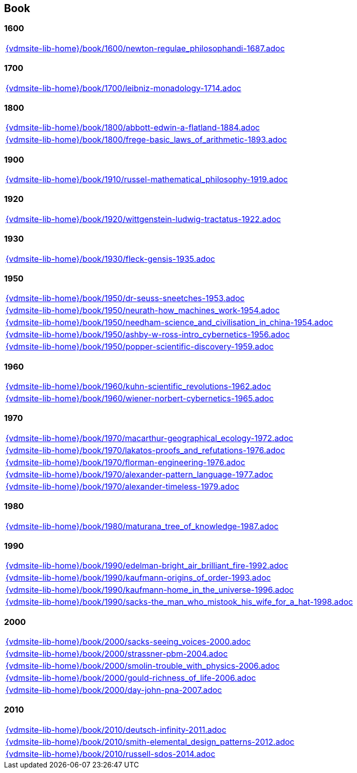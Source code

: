 == Book

=== 1600

[cols="a", grid=rows, frame=none, %autowidth.stretch]
|===
|include::{vdmsite-lib-home}/book/1600/newton-regulae_philosophandi-1687.adoc[]
|===


=== 1700

[cols="a", grid=rows, frame=none, %autowidth.stretch]
|===
|include::{vdmsite-lib-home}/book/1700/leibniz-monadology-1714.adoc[]
|===


=== 1800

[cols="a", grid=rows, frame=none, %autowidth.stretch]
|===
|include::{vdmsite-lib-home}/book/1800/abbott-edwin-a-flatland-1884.adoc[]
|include::{vdmsite-lib-home}/book/1800/frege-basic_laws_of_arithmetic-1893.adoc[]
|===


=== 1900

[cols="a", grid=rows, frame=none, %autowidth.stretch]
|===
|include::{vdmsite-lib-home}/book/1910/russel-mathematical_philosophy-1919.adoc[]
|===


=== 1920

[cols="a", grid=rows, frame=none, %autowidth.stretch]
|===
|include::{vdmsite-lib-home}/book/1920/wittgenstein-ludwig-tractatus-1922.adoc[]
|===


=== 1930

[cols="a", grid=rows, frame=none, %autowidth.stretch]
|===
|include::{vdmsite-lib-home}/book/1930/fleck-gensis-1935.adoc[]
|===


=== 1950

[cols="a", grid=rows, frame=none, %autowidth.stretch]
|===
|include::{vdmsite-lib-home}/book/1950/dr-seuss-sneetches-1953.adoc[]
|include::{vdmsite-lib-home}/book/1950/neurath-how_machines_work-1954.adoc[]
|include::{vdmsite-lib-home}/book/1950/needham-science_and_civilisation_in_china-1954.adoc[]
|include::{vdmsite-lib-home}/book/1950/ashby-w-ross-intro_cybernetics-1956.adoc[]
|include::{vdmsite-lib-home}/book/1950/popper-scientific-discovery-1959.adoc[]
|===

=== 1960

[cols="a", grid=rows, frame=none, %autowidth.stretch]
|===
|include::{vdmsite-lib-home}/book/1960/kuhn-scientific_revolutions-1962.adoc[]
|include::{vdmsite-lib-home}/book/1960/wiener-norbert-cybernetics-1965.adoc[]
|===

=== 1970

[cols="a", grid=rows, frame=none, %autowidth.stretch]
|===
|include::{vdmsite-lib-home}/book/1970/macarthur-geographical_ecology-1972.adoc[]
|include::{vdmsite-lib-home}/book/1970/lakatos-proofs_and_refutations-1976.adoc[]
|include::{vdmsite-lib-home}/book/1970/florman-engineering-1976.adoc[]
|include::{vdmsite-lib-home}/book/1970/alexander-pattern_language-1977.adoc[]
|include::{vdmsite-lib-home}/book/1970/alexander-timeless-1979.adoc[]
|===


=== 1980
[cols="a", grid=rows, frame=none, %autowidth.stretch]
|===
|include::{vdmsite-lib-home}/book/1980/maturana_tree_of_knowledge-1987.adoc[]
|===


=== 1990

[cols="a", grid=rows, frame=none, %autowidth.stretch]
|===
|include::{vdmsite-lib-home}/book/1990/edelman-bright_air_brilliant_fire-1992.adoc[]
|include::{vdmsite-lib-home}/book/1990/kaufmann-origins_of_order-1993.adoc[]
|include::{vdmsite-lib-home}/book/1990/kaufmann-home_in_the_universe-1996.adoc[]
|include::{vdmsite-lib-home}/book/1990/sacks-the_man_who_mistook_his_wife_for_a_hat-1998.adoc[]
|===


=== 2000

[cols="a", grid=rows, frame=none, %autowidth.stretch]
|===
|include::{vdmsite-lib-home}/book/2000/sacks-seeing_voices-2000.adoc[]
|include::{vdmsite-lib-home}/book/2000/strassner-pbm-2004.adoc[]
|include::{vdmsite-lib-home}/book/2000/smolin-trouble_with_physics-2006.adoc[]
|include::{vdmsite-lib-home}/book/2000/gould-richness_of_life-2006.adoc[]
|include::{vdmsite-lib-home}/book/2000/day-john-pna-2007.adoc[]
|===


=== 2010

[cols="a", grid=rows, frame=none, %autowidth.stretch]
|===
|include::{vdmsite-lib-home}/book/2010/deutsch-infinity-2011.adoc[]
|include::{vdmsite-lib-home}/book/2010/smith-elemental_design_patterns-2012.adoc[]
|include::{vdmsite-lib-home}/book/2010/russell-sdos-2014.adoc[]
|===

